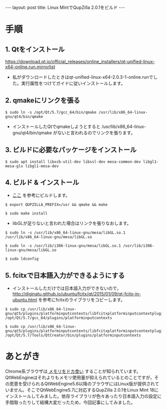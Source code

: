 #+OPTIONS: toc:nil
#+OPTIONS: ^:{}
#+BEGIN_HTML
---
layout: post
title: Linux MintでQupZilla 2.0.1をビルド
---
#+END_HTML

* 手順
** 1. Qtをインストール
   [[https://download.qt.io/official_releases/online_installers/qt-unified-linux-x64-online.run.mirrorlist]]

   - 私がダウンロードしたときはqt-unified-linux-x64-2.0.3-1-online.runでした。実行属性をつけてガイドに従いインストールします。

** 2. qmakeにリンクを張る

#+BEGIN_SRC shell
$ sudo ln -s /opt/Qt/5.7/gcc_64/bin/qmake /usr/lib/x86_64-linux-gnu/qt4/bin/qmake 
#+END_SRC

   - インストールしたQtでqmakeしようとすると /usr/lib/x86_64-linux-gnu/qt4/bin/qmake がないと言われるのでリンクを張ります。

** 3. ビルドに必要なパッケージをインストール

#+BEGIN_SRC shell
$ sudo apt install libxcb-util-dev libssl-dev mesa-common-dev libgl1-mesa-glx libgl1-mesa-dev
#+END_SRC

** 4. ビルド & インストール

   - [[http://www.linuxfromscratch.org/blfs/view/svn/lxqt/qupzilla.html][ここ]] を参考にビルドします。

#+BEGIN_SRC shell
$ export QUPZILLA_PREFIX=/usr && qmake && make
#+END_SRC

#+BEGIN_SRC shell
$ sudo make install
#+END_SRC

   - libGLが足りないと言われた場合はリンクを張りなおします。

#+BEGIN_SRC shell
$ sudo ln -s /usr/lib/x86_64-linux-gnu/mesa/libGL.so.1 /usr/lib/x86_64-linux-gnu/mesa/libGL.so

$ sudo ln -s /usr/lib/i386-linux-gnu/mesa/libGL.so.1 /usr/lib/i386-linux-gnu/mesa/libGL.so

$ sudo ldconfig
#+END_SRC

** 5. fcitxで日本語入力ができるようにする

   - インストールしただけでは日本語入力ができないので，
     [[http://diginatu.github.io/ubuntu/fcitx/qt/2015/01/09/qt-fcitx-in-ubuntu.html]]
     を参考にfcitxのライブラリをコピーします。

#+BEGIN_SRC shell
$ sudo cp /usr/lib/x86_64-linux-gnu/qt5/plugins/platforminputcontexts/libfcitxplatforminputcontextplugin.so /opt/Qt/5.7/gcc_64/plugins/platforminputcontexts

$ sudo cp /usr/lib/x86_64-linux-gnu/qt5/plugins/platforminputcontexts/libfcitxplatforminputcontextplugin.so /opt/Qt/5.7/Tools/QtCreator/bin/plugins/platforminputcontexts
#+END_SRC

* あとがき
  Chrome系ブラウザは[[https://ja.wikipedia.org/wiki/ブラウザ戦争#cite_ref-14][ メモリをドカ食い]] することが知られています。QtWebEngineはそれよりもメモリ使用量が抑えられているとのことですが，その恩恵を受けられるQtWebEngine5.6以降のブラウザにはLinux版が提供されていません。そこでQtWebEngine5.7に対応するQupZilla 2.0.1をLinux Mint 18にインストールしてみました。依存ライブラリが色々あったり日本語入力の設定に手間取ったりして結構大変だったため，今回記事にしてみました。
